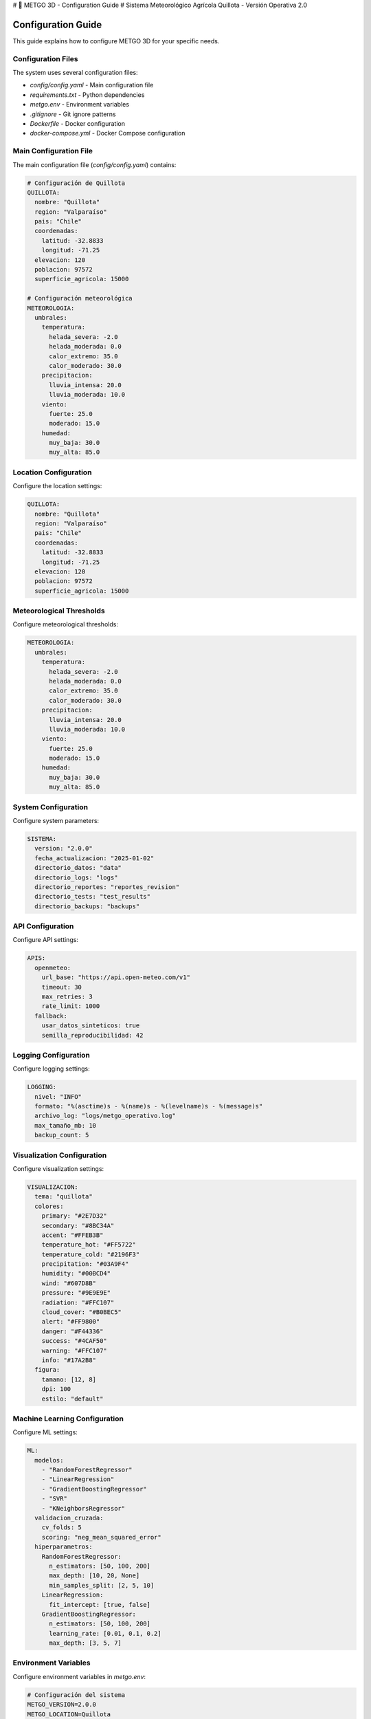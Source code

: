# 🌾 METGO 3D - Configuration Guide
# Sistema Meteorológico Agrícola Quillota - Versión Operativa 2.0

Configuration Guide
===================

This guide explains how to configure METGO 3D for your specific needs.

Configuration Files
-------------------

The system uses several configuration files:

* `config/config.yaml` - Main configuration file
* `requirements.txt` - Python dependencies
* `metgo.env` - Environment variables
* `.gitignore` - Git ignore patterns
* `Dockerfile` - Docker configuration
* `docker-compose.yml` - Docker Compose configuration

Main Configuration File
------------------------

The main configuration file (`config/config.yaml`) contains:

.. code-block:: yaml

   # Configuración de Quillota
   QUILLOTA:
     nombre: "Quillota"
     region: "Valparaíso"
     pais: "Chile"
     coordenadas:
       latitud: -32.8833
       longitud: -71.25
     elevacion: 120
     poblacion: 97572
     superficie_agricola: 15000

   # Configuración meteorológica
   METEOROLOGIA:
     umbrales:
       temperatura:
         helada_severa: -2.0
         helada_moderada: 0.0
         calor_extremo: 35.0
         calor_moderado: 30.0
       precipitacion:
         lluvia_intensa: 20.0
         lluvia_moderada: 10.0
       viento:
         fuerte: 25.0
         moderado: 15.0
       humedad:
         muy_baja: 30.0
         muy_alta: 85.0

Location Configuration
----------------------

Configure the location settings:

.. code-block:: yaml

   QUILLOTA:
     nombre: "Quillota"
     region: "Valparaíso"
     pais: "Chile"
     coordenadas:
       latitud: -32.8833
       longitud: -71.25
     elevacion: 120
     poblacion: 97572
     superficie_agricola: 15000

Meteorological Thresholds
--------------------------

Configure meteorological thresholds:

.. code-block:: yaml

   METEOROLOGIA:
     umbrales:
       temperatura:
         helada_severa: -2.0
         helada_moderada: 0.0
         calor_extremo: 35.0
         calor_moderado: 30.0
       precipitacion:
         lluvia_intensa: 20.0
         lluvia_moderada: 10.0
       viento:
         fuerte: 25.0
         moderado: 15.0
       humedad:
         muy_baja: 30.0
         muy_alta: 85.0

System Configuration
---------------------

Configure system parameters:

.. code-block:: yaml

   SISTEMA:
     version: "2.0.0"
     fecha_actualizacion: "2025-01-02"
     directorio_datos: "data"
     directorio_logs: "logs"
     directorio_reportes: "reportes_revision"
     directorio_tests: "test_results"
     directorio_backups: "backups"

API Configuration
------------------

Configure API settings:

.. code-block:: yaml

   APIS:
     openmeteo:
       url_base: "https://api.open-meteo.com/v1"
       timeout: 30
       max_retries: 3
       rate_limit: 1000
     fallback:
       usar_datos_sinteticos: true
       semilla_reproducibilidad: 42

Logging Configuration
---------------------

Configure logging settings:

.. code-block:: yaml

   LOGGING:
     nivel: "INFO"
     formato: "%(asctime)s - %(name)s - %(levelname)s - %(message)s"
     archivo_log: "logs/metgo_operativo.log"
     max_tamaño_mb: 10
     backup_count: 5

Visualization Configuration
--------------------------

Configure visualization settings:

.. code-block:: yaml

   VISUALIZACION:
     tema: "quillota"
     colores:
       primary: "#2E7D32"
       secondary: "#8BC34A"
       accent: "#FFEB3B"
       temperature_hot: "#FF5722"
       temperature_cold: "#2196F3"
       precipitation: "#03A9F4"
       humidity: "#00BCD4"
       wind: "#607D8B"
       pressure: "#9E9E9E"
       radiation: "#FFC107"
       cloud_cover: "#B0BEC5"
       alert: "#FF9800"
       danger: "#F44336"
       success: "#4CAF50"
       warning: "#FFC107"
       info: "#17A2B8"
     figura:
       tamano: [12, 8]
       dpi: 100
       estilo: "default"

Machine Learning Configuration
------------------------------

Configure ML settings:

.. code-block:: yaml

   ML:
     modelos:
       - "RandomForestRegressor"
       - "LinearRegression"
       - "GradientBoostingRegressor"
       - "SVR"
       - "KNeighborsRegressor"
     validacion_cruzada:
       cv_folds: 5
       scoring: "neg_mean_squared_error"
     hiperparametros:
       RandomForestRegressor:
         n_estimators: [50, 100, 200]
         max_depth: [10, 20, None]
         min_samples_split: [2, 5, 10]
       LinearRegression:
         fit_intercept: [true, false]
       GradientBoostingRegressor:
         n_estimators: [50, 100, 200]
         learning_rate: [0.01, 0.1, 0.2]
         max_depth: [3, 5, 7]

Environment Variables
---------------------

Configure environment variables in `metgo.env`:

.. code-block:: bash

   # Configuración del sistema
   METGO_VERSION=2.0.0
   METGO_LOCATION=Quillota
   METGO_REGION=Valparaíso
   METGO_COUNTRY=Chile

   # Configuración de Python
   PYTHONPATH=.
   PYTHONWARNINGS=ignore
   OMP_NUM_THREADS=4

   # Configuración de Jupyter
   JUPYTER_ENABLE_LAB=yes
   JUPYTER_DATA_DIR=./jupyter_data

   # Configuración de Streamlit
   STREAMLIT_BROWSER_GATHER_USAGE_STATS=false
   STREAMLIT_SERVER_PORT=8501
   STREAMLIT_SERVER_ADDRESS=localhost

Customization
--------------

You can customize the system by:

1. **Modifying Configuration Files**: Edit YAML and environment files
2. **Adjusting Thresholds**: Change meteorological thresholds
3. **Changing Themes**: Modify visualization themes
4. **Updating APIs**: Change API settings
5. **Modifying Logging**: Adjust logging levels

Best Practices
--------------

1. **Backup Configuration**: Always backup configuration files
2. **Test Changes**: Test configuration changes thoroughly
3. **Document Changes**: Document any customizations
4. **Version Control**: Use version control for configuration files
5. **Environment Separation**: Separate development and production configs

Troubleshooting
---------------

Common Configuration Issues:

1. **YAML Syntax Errors**: Check YAML syntax carefully
2. **Missing Values**: Ensure all required values are present
3. **Type Mismatches**: Verify data types match expectations
4. **Path Issues**: Check file and directory paths
5. **Permission Issues**: Verify file permissions

For more information, see the complete documentation.
